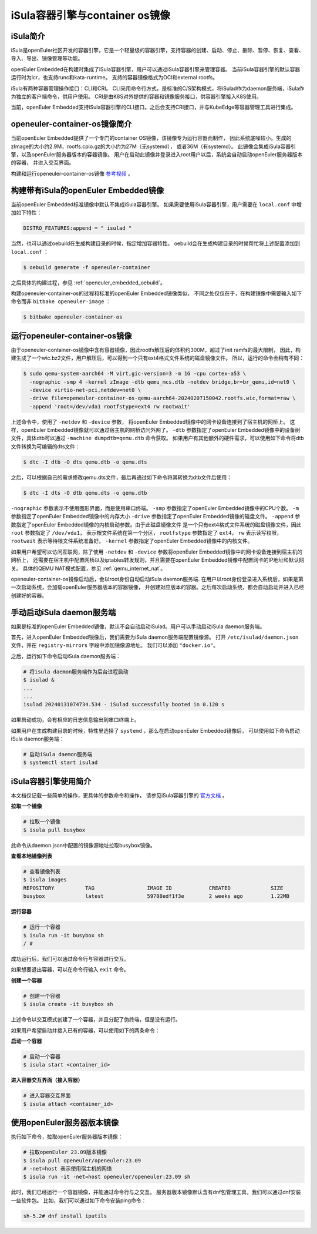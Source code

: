.. _isula_intro:

iSula容器引擎与container os镜像
########################################

iSula简介
==========

iSula是openEuler社区开发的容器引擎，它是一个轻量级的容器引擎，支持容器的创建、启动、停止、删除、暂停、恢复、查看、导入、导出、镜像管理等功能。

openEuler Embedded在构建时集成了iSula容器引擎，用户可以通过iSula容器引擎来管理容器。
当前iSula容器引擎的默认容器运行时为lcr，也支持runc和kata-runtime。
支持的容器镜像格式为OCI和external rootfs。

iSula有两种容器管理操作接口：CLI和CRI。
CLI采用命令行方式，是标准的C/S架构模式，将iSulad作为daemon服务端，iSula作为独立的客户端命令，供用户使用。
CRI是由K8S对外提供的容器和镜像服务接口，供容器引擎接入K8S使用。

当前，openEuler Embedded支持iSula容器引擎的CLI接口。之后会支持CRI接口，并与KubeEdge等容器管理工具进行集成。

openeuler-container-os镜像简介
=============================================

当前openEuler Embedded提供了一个专门的container OS镜像，该镜像专为运行容器而制作，
因此系统底噪较小。生成的zImage的大小约2.9M，rootfs.cpio.gz的大小约为27M（无systemd），
或者36M（有systemd）。
此镜像会集成iSula容器引擎，以及openEuler服务器版本的容器镜像。
用户在启动此镜像并登录进入root用户以后，系统会自动启动openEuler服务器版本的容器，
并进入交互界面。

构建和运行openeuler-container-os镜像 `参考视频 <https://www.bilibili.com/video/BV1D6421375S/?spm_id_from=333.999.0.0&vd_source=27f310e89750ee568b19dbff5d1406f1>`_ 。

构建带有iSula的openEuler Embedded镜像
=========================================

当前openEuler Embedded标准镜像中默认不集成iSula容器引擎。
如果需要使用iSula容器引擎，用户需要在 ``local.conf`` 中增加如下特性：

.. code-block:: shell

    DISTRO_FEATURES:append = " isulad "

当然，也可以通过oebuild在生成构建目录的时候，指定增加容器特性。
oebuild会在生成构建目录的时候帮忙将上述配置添加到 ``local.conf`` ：

.. code-block:: shell

    $ oebuild generate -f openeuler-container

之后具体的构建过程，参见 :ref:`openeuler_embedded_oebuild`。

构建openeuler-container-os的过程和标准的openEuler Embedded镜像类似，
不同之处仅仅在于，在构建镜像中需要输入如下命令而非 ``bitbake openeuler-image`` ：

.. code-block:: console

    $ bitbake openeuler-container-os

运行openeuler-container-os镜像
===============================================

由于openeuler-container-os镜像中含有容器镜像，因此rootfs解压后的体积约300M，超过了init ramfs的最大限制，
因此，构建生成了一个wic.bz2文件，用户解压后，可以得到一个只有ext4格式文件系统的磁盘镜像文件。
所以，运行的命令会稍有不同：

.. code-block:: console

    $ sudo qemu-system-aarch64 -M virt,gic-version=3 -m 1G -cpu cortex-a53 \
      -nographic -smp 4 -kernel zImage -dtb qemu_mcs.dtb -netdev bridge,br=br_qemu,id=net0 \
      -device virtio-net-pci,netdev=net0 \
      -drive file=openeuler-container-os-qemu-aarch64-20240207150042.rootfs.wic,format=raw \
      -append 'root=/dev/vda1 rootfstype=ext4 rw rootwait'

上述命令中，使用了 ``-netdev`` 和 ``-device`` 参数，
将openEuler Embedded镜像中的网卡设备连接到了宿主机的网桥上。
这样，openEuler Embedded镜像就可以通过宿主机的网桥访问外网了。
``-dtb`` 参数指定了openEuler Embedded镜像中的设备树文件，具体dtb可以通过 ``-machine dumpdtb=qemu.dtb`` 命令获取。
如果用户有其他额外的硬件需求，可以使用如下命令将dtb文件转换为可编辑的dts文件：

.. code-block:: console

    $ dtc -I dtb -O dts qemu.dtb -o qemu.dts

之后，可以根据自己的需求修改qemu.dts文件，最后再通过如下命令将其转换为dtb文件后使用：

.. code-block:: console

    $ dtc -I dts -O dtb qemu.dts -o qemu.dtb

``-nographic`` 参数表示不使用图形界面，而是使用串口终端。
``-smp`` 参数指定了openEuler Embedded镜像中的CPU个数。
``-m`` 参数指定了openEuler Embedded镜像中的内存大小
``-drive`` 参数指定了openEuler Embedded镜像的磁盘文件。
``-append`` 参数指定了openEuler Embedded镜像的内核启动参数。由于此磁盘镜像文件
是一个只有ext4格式文件系统的磁盘镜像文件，因此 ``root`` 参数指定了 ``/dev/vda1``，
表示根文件系统在第一个分区，
``rootfstype`` 参数指定了 ``ext4``， ``rw`` 表示读写权限， ``rootwait`` 表示等待根文件系统准备好。
``-kernel`` 参数指定了openEuler Embedded镜像中的内核文件。

如果用户希望可以访问互联网，除了使用 ``-netdev`` 和 ``-device`` 参数将openEuler Embedded镜像中的网卡设备连接到宿主机的网桥上，
还需要在宿主机中配置网桥以及iptables转发规则，并且需要在openEuler Embedded镜像中配置网卡的IP地址和默认网关。
具体的QEMU NAT模式配置，参见 :ref:`qemu_internet_nat`。

openeuler-container-os镜像启动后，会以root身份自动启动iSula daemon服务端.
在用户以root身份登录进入系统后，如果是第一次启动系统，会加载openEuler服务器版本的容器镜像，
并创建对应版本的容器。之后每次启动系统，都会自动启动并进入已经创建好的容器。

手动启动iSula daemon服务端
======================================

如果是标准的openEuler Embedded镜像，默认不会自动启动iSulad。用户可以手动启动iSula daemon服务端。

首先，进入openEuler Embedded镜像后，我们需要为iSula daemon服务端配置镜像源。
打开 ``/etc/isulad/daemon.json`` 文件，并在 ``registry-mirrors`` 字段中添加镜像源地址。
我们可以添加 ``"docker.io"``。

之后，运行如下命令启动iSula daemon服务端：

.. code-block:: console

    # 将isula daemon服务端作为后台进程启动
    $ isulad &
    ...
    ...
    isulad 20240131074734.534 - iSulad successfully booted in 0.120 s

如果启动成功，会有相应的日志信息输出到串口终端上。

如果用户在生成构建目录的时候，特性里选择了 ``systemd`` ，那么在启动openEuler Embedded镜像后，
可以使用如下命令启动iSula daemon服务端：

.. code-block:: console

    # 启动iSula daemon服务端
    $ systemctl start isulad

iSula容器引擎使用简介
======================================

本文档仅记载一些简单的操作，更具体的参数命令和操作，
请参见iSula容器引擎的 `官方文档 <https://docs.openeuler.org/zh/docs/23.09/docs/Container/iSula容器引擎.html>`_ 。

**拉取一个镜像**

.. code-block:: console

    # 拉取一个镜像
    $ isula pull busybox

此命令从daemon.json中配置的镜像源地址拉取busybox镜像。

**查看本地镜像列表**

.. code-block:: console

    # 查看镜像列表
    $ isula images
    REPOSITORY          TAG                 IMAGE ID            CREATED             SIZE
    busybox             latest              59788edf1f3e        2 weeks ago         1.22MB

**运行容器**

.. code-block:: console

    # 运行一个容器
    $ isula run -it busybox sh
    / #

成功运行后，我们可以通过命令行与容器进行交互。

如果想要退出容器，可以在命令行输入 ``exit`` 命令。

**创建一个容器**

.. code-block:: console

    # 创建一个容器
    $ isula create -it busybox sh

上述命令以交互模式创建了一个容器，并且分配了伪终端，但是没有运行。

如果用户希望启动并接入已有的容器，可以使用如下的两条命令：

**启动一个容器**

.. code-block:: console

    # 启动一个容器
    $ isula start <container_id>

**进入容器交互界面（接入容器）**

.. code-block:: console

    # 进入容器交互界面
    $ isula attach <container_id>

使用openEuler服务器版本镜像
======================================

执行如下命令，拉取openEuler服务器版本镜像：

.. code-block:: console

    # 拉取openEuler 23.09版本镜像
    $ isula pull openeuler/openeuler:23.09
    # -net=host 表示使用宿主机的网络
    $ isula run -it -net=host openeuler/openeuler:23.09 sh

此时，我们已经运行一个容器镜像，并能通过命令行与之交互。
服务器版本镜像默认含有dnf包管理工具，我们可以通过dnf安装一些软件包。
比如，我们可以通过如下命令安装ping命令：

.. code-block:: console

    sh-5.2# dnf install iputils
